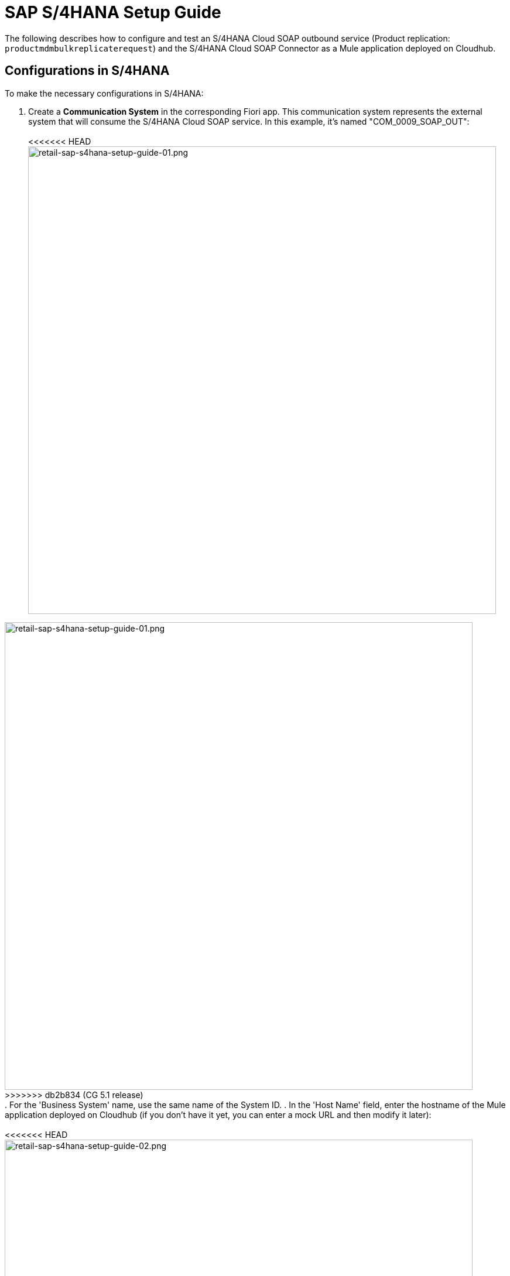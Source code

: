 = SAP S/4HANA Setup Guide

The following describes how to configure and test an S/4HANA Cloud SOAP outbound service (Product replication: `productmdmbulkreplicaterequest`) and the S/4HANA Cloud SOAP Connector as a Mule application deployed on Cloudhub.

== Configurations in S/4HANA

To make the necessary configurations in S/4HANA:

. Create a *Communication System* in the corresponding Fiori app. This communication system represents the external system that will consume the S/4HANA Cloud SOAP service. In this example, it's named "COM_0009_SOAP_OUT": +
 +
<<<<<<< HEAD
image:https://www.mulesoft.com/ext/solutions/draft/images/retail-sap-s4hana-setup-guide-01.png[retail-sap-s4hana-setup-guide-01.png,799] +
=======
image:https://www.mulesoft.com/ext/solutions/images/retail-sap-s4hana-setup-guide-01.png[retail-sap-s4hana-setup-guide-01.png,799] +
>>>>>>> db2b834 (CG 5.1 release)
 +
. For the 'Business System' name, use the same name of the System ID.
. In the 'Host Name' field, enter the hostname of the Mule application deployed on Cloudhub (if you don't have it yet, you can enter a mock URL and then modify it later): +
 +
<<<<<<< HEAD
image:https://www.mulesoft.com/ext/solutions/draft/images/retail-sap-s4hana-setup-guide-02.png[retail-sap-s4hana-setup-guide-02.png,799] +
 +
. Create a user that will be used to connect to the Cloud Hub app for sending product information in the outbound scenario (this is necessary even though the Mule application does not validate the user; we used any user for outbound): +
 +
image:https://www.mulesoft.com/ext/solutions/draft/images/retail-sap-s4hana-setup-guide-03.png[retail-sap-s4hana-setup-guide-03.png,799] +
 +
. Use the *Communication Arrangement* Fiori app to create a new Communication Arrangement: +
 +
image:https://www.mulesoft.com/ext/solutions/draft/images/retail-sap-s4hana-setup-guide-04.png[retail-sap-s4hana-setup-guide-04.png,799] +
=======
image:https://www.mulesoft.com/ext/solutions/images/retail-sap-s4hana-setup-guide-02.png[retail-sap-s4hana-setup-guide-02.png,799] +
 +
. Create a user that will be used to connect to the Cloud Hub app for sending product information in the outbound scenario (this is necessary even though the Mule application does not validate the user; we used any user for outbound): +
 +
image:https://www.mulesoft.com/ext/solutions/images/retail-sap-s4hana-setup-guide-03.png[retail-sap-s4hana-setup-guide-03.png,799] +
 +
. Use the *Communication Arrangement* Fiori app to create a new Communication Arrangement: +
 +
image:https://www.mulesoft.com/ext/solutions/images/retail-sap-s4hana-setup-guide-04.png[retail-sap-s4hana-setup-guide-04.png,799] +
>>>>>>> db2b834 (CG 5.1 release)
 +
. Create a new *Communication Arrangement*, select the communication scenario "SAP_COM_0009", and then define a specific name for the arrangement, "SAP_COM_0009_SOAP".
. In the *Communication System* field, select the Communication System created in the previous step: +
 +
<<<<<<< HEAD
image:https://www.mulesoft.com/ext/solutions/draft/images/retail-sap-s4hana-setup-guide-05.png[retail-sap-s4hana-setup-guide-05.png,799] +
=======
image:https://www.mulesoft.com/ext/solutions/images/retail-sap-s4hana-setup-guide-05.png[retail-sap-s4hana-setup-guide-05.png,799] +
>>>>>>> db2b834 (CG 5.1 release)
 +
. For outbound communication, select the previously-created user and configure the *Product Master - Replicate from SAP S/4HANA Cloud to Client* and include the following settings. Make sure to note the Path (`/sap/bc/srt/scs/sap/productmdmbulkreplicaterequest`) because we will use this path to configure the Mule application SOAP endpoint:
 ** Set the Service status to *Active*
 ** Replication Model (any name)
 ** Replication model = I (Initial)
 ** The Output Mode = D (Direct). +
 +
<<<<<<< HEAD
image:https://www.mulesoft.com/ext/solutions/draft/images/retail-sap-s4hana-setup-guide-06.png[retail-sap-s4hana-setup-guide-06.png,799] +
 +
image:https://www.mulesoft.com/ext/solutions/draft/images/retail-sap-s4hana-setup-guide-07.png[retail-sap-s4hana-setup-guide-07.png,799] +
 +
image:https://www.mulesoft.com/ext/solutions/draft/images/retail-sap-s4hana-setup-guide-08.png[retail-sap-s4hana-setup-guide-08.png,799] +
=======
image:https://www.mulesoft.com/ext/solutions/images/retail-sap-s4hana-setup-guide-06.png[retail-sap-s4hana-setup-guide-06.png,799] +
 +
image:https://www.mulesoft.com/ext/solutions/images/retail-sap-s4hana-setup-guide-07.png[retail-sap-s4hana-setup-guide-07.png,799] +
 +
image:https://www.mulesoft.com/ext/solutions/images/retail-sap-s4hana-setup-guide-08.png[retail-sap-s4hana-setup-guide-08.png,799] +
>>>>>>> db2b834 (CG 5.1 release)
 +
. Save it. All configurations at S/4HANA Cloud side are finished and you will be able to download the WSDL that contains the metadata to import into the S/4HANA Cloud SOAP Connector into the Mule application.

== Configurations in the Mule Application

The following example describes how to create a Mule application using the Outbound Message Listener operation of MuleSoft's SAP S/4HANA SOAP Connector:

. Create a Mule project and add the appropriate connector from Exchange to the Mule Palette: +
 +
<<<<<<< HEAD
image:https://www.mulesoft.com/ext/solutions/draft/images/retail-sap-s4hana-setup-guide-09.png[retail-sap-s4hana-setup-guide-09.png,799] +
 +
. Add and configure the *Outbound Message Listener* to the canvas: +
 +
image:https://www.mulesoft.com/ext/solutions/draft/images/retail-sap-s4hana-setup-guide-10.png[retail-sap-s4hana-setup-guide-10.png,799] +
 +
. Add the corresponding WSDL path to the WSDL you downloaded from S/4HANA Cloud and create the HTTP listener configuration: +
 +
image:https://www.mulesoft.com/ext/solutions/draft/images/retail-sap-s4hana-setup-guide-11.png[retail-sap-s4hana-setup-guide-11.png,799] +
 +
image:https://www.mulesoft.com/ext/solutions/draft/images/retail-sap-s4hana-setup-guide-12.png[retail-sap-s4hana-setup-guide-12.png,799] +
 +
_*Note*: we are using no authentication on the Mule Application, so we used the Insecure option for the Trust Store Configuration. In the Keystore configuration, we used a test Keystore, which is mandatory for HTTPS communication:_ +
 +
image:https://www.mulesoft.com/ext/solutions/draft/images/retail-sap-s4hana-setup-guide-13.png[retail-sap-s4hana-setup-guide-13.png,799] +
=======
image:https://www.mulesoft.com/ext/solutions/images/retail-sap-s4hana-setup-guide-09.png[retail-sap-s4hana-setup-guide-09.png,799] +
 +
. Add and configure the *Outbound Message Listener* to the canvas: +
 +
image:https://www.mulesoft.com/ext/solutions/images/retail-sap-s4hana-setup-guide-10.png[retail-sap-s4hana-setup-guide-10.png,799] +
 +
. Add the corresponding WSDL path to the WSDL you downloaded from S/4HANA Cloud and create the HTTP listener configuration: +
 +
image:https://www.mulesoft.com/ext/solutions/images/retail-sap-s4hana-setup-guide-11.png[retail-sap-s4hana-setup-guide-11.png,799] +
 +
image:https://www.mulesoft.com/ext/solutions/images/retail-sap-s4hana-setup-guide-12.png[retail-sap-s4hana-setup-guide-12.png,799] +
 +
_*Note*: we are using no authentication on the Mule Application, so we used the Insecure option for the Trust Store Configuration. In the Keystore configuration, we used a test Keystore, which is mandatory for HTTPS communication:_ +
 +
image:https://www.mulesoft.com/ext/solutions/images/retail-sap-s4hana-setup-guide-13.png[retail-sap-s4hana-setup-guide-13.png,799] +
>>>>>>> db2b834 (CG 5.1 release)
 +
. Select the Message type that the connector expects to receive from SAP (the connector reads the metadata from the WSDL we configured):
 +
 +
<<<<<<< HEAD
image:https://www.mulesoft.com/ext/solutions/draft/images/retail-sap-s4hana-setup-guide-14.png[retail-sap-s4hana-setup-guide-14.png,799] +
 +
. On the Responses tab, use the status Code "202" and the Reason-Phrase "Accepted" because we want to send the same status that S/4HANA Cloud will send if the service invocation results OK. No payload will be returned as a response--just the Status code and Reason-phrase: +
 +
image:https://www.mulesoft.com/ext/solutions/draft/images/retail-sap-s4hana-setup-guide-15.png[retail-sap-s4hana-setup-guide-15.png,799] +
 +
. Use a *Logger* component to log the inbound XML payload: +
 +
image:https://www.mulesoft.com/ext/solutions/draft/images/retail-sap-s4hana-setup-guide-16.png[retail-sap-s4hana-setup-guide-16.png,799] +
 +
_The Mule flow should look like the following:_ +
 +
image:https://www.mulesoft.com/ext/solutions/draft/images/retail-sap-s4hana-setup-guide-17.png[retail-sap-s4hana-setup-guide-17.png,399] +
=======
image:https://www.mulesoft.com/ext/solutions/images/retail-sap-s4hana-setup-guide-14.png[retail-sap-s4hana-setup-guide-14.png,799] +
 +
. On the Responses tab, use the status Code "202" and the Reason-Phrase "Accepted" because we want to send the same status that S/4HANA Cloud will send if the service invocation results OK. No payload will be returned as a response--just the Status code and Reason-phrase: +
 +
image:https://www.mulesoft.com/ext/solutions/images/retail-sap-s4hana-setup-guide-15.png[retail-sap-s4hana-setup-guide-15.png,799] +
 +
. Use a *Logger* component to log the inbound XML payload: +
 +
image:https://www.mulesoft.com/ext/solutions/images/retail-sap-s4hana-setup-guide-16.png[retail-sap-s4hana-setup-guide-16.png,799] +
 +
_The Mule flow should look like the following:_ +
 +
image:https://www.mulesoft.com/ext/solutions/images/retail-sap-s4hana-setup-guide-17.png[retail-sap-s4hana-setup-guide-17.png,399] +
>>>>>>> db2b834 (CG 5.1 release)
 +
. Deploy the application to Cloudhub. You're now ready to test the scenario.

== Testing the scenario

To test the scenario:

. Create the following. You only need to create a material in the corresponding Fiori app of S/4HANA Cloud: +
 +
<<<<<<< HEAD
image:https://www.mulesoft.com/ext/solutions/draft/images/retail-sap-s4hana-setup-guide-18.png[retail-sap-s4hana-setup-guide-18.png,599] +
 +
image:https://www.mulesoft.com/ext/solutions/draft/images/retail-sap-s4hana-setup-guide-19.png[retail-sap-s4hana-setup-guide-19.png,799] +
 +
image:https://www.mulesoft.com/ext/solutions/draft/images/retail-sap-s4hana-setup-guide-20.png[retail-sap-s4hana-setup-guide-20.png,799] +
 +
image:https://www.mulesoft.com/ext/solutions/draft/images/retail-sap-s4hana-setup-guide-21.png[retail-sap-s4hana-setup-guide-21.png,799] +
 +
_After you save the new material, you should see the following confirmation in S/4HANA Cloud:_ +
 +
image:https://www.mulesoft.com/ext/solutions/draft/images/retail-sap-s4hana-setup-guide-22.png[retail-sap-s4hana-setup-guide-22.png,399] +
 +
_The following shows the  XML message received at the Mule application at the Runtime Manager on Cloudhub:_ +
 +
image:https://www.mulesoft.com/ext/solutions/draft/images/retail-sap-s4hana-setup-guide-23.png[retail-sap-s4hana-setup-guide-23.png,799] +
 +
. See the sent message in the Message Dashboard Fiori Application: +
 +
image:https://www.mulesoft.com/ext/solutions/draft/images/retail-sap-s4hana-setup-guide-24.png[retail-sap-s4hana-setup-guide-24.png,799] +
 +
. Select the date: +
 +
image:https://www.mulesoft.com/ext/solutions/draft/images/retail-sap-s4hana-setup-guide-25.png[retail-sap-s4hana-setup-guide-25.png,399] +
 +
. Search under *CMD:Product Integration - /CMDPR → Product Replication to Client via Service - PRDREQ_OUT/00001 namespace*: +
 +
image:https://www.mulesoft.com/ext/solutions/draft/images/retail-sap-s4hana-setup-guide-26.png[retail-sap-s4hana-setup-guide-26.png,799] +
 +
image:https://www.mulesoft.com/ext/solutions/draft/images/retail-sap-s4hana-setup-guide-27.png[retail-sap-s4hana-setup-guide-27.png,799]
=======
image:https://www.mulesoft.com/ext/solutions/images/retail-sap-s4hana-setup-guide-18.png[retail-sap-s4hana-setup-guide-18.png,599] +
 +
image:https://www.mulesoft.com/ext/solutions/images/retail-sap-s4hana-setup-guide-19.png[retail-sap-s4hana-setup-guide-19.png,799] +
 +
image:https://www.mulesoft.com/ext/solutions/images/retail-sap-s4hana-setup-guide-20.png[retail-sap-s4hana-setup-guide-20.png,799] +
 +
image:https://www.mulesoft.com/ext/solutions/images/retail-sap-s4hana-setup-guide-21.png[retail-sap-s4hana-setup-guide-21.png,799] +
 +
_After you save the new material, you should see the following confirmation in S/4HANA Cloud:_ +
 +
image:https://www.mulesoft.com/ext/solutions/images/retail-sap-s4hana-setup-guide-22.png[retail-sap-s4hana-setup-guide-22.png,399] +
 +
_The following shows the  XML message received at the Mule application at the Runtime Manager on Cloudhub:_ +
 +
image:https://www.mulesoft.com/ext/solutions/images/retail-sap-s4hana-setup-guide-23.png[retail-sap-s4hana-setup-guide-23.png,799] +
 +
. See the sent message in the Message Dashboard Fiori Application: +
 +
image:https://www.mulesoft.com/ext/solutions/images/retail-sap-s4hana-setup-guide-24.png[retail-sap-s4hana-setup-guide-24.png,799] +
 +
. Select the date: +
 +
image:https://www.mulesoft.com/ext/solutions/images/retail-sap-s4hana-setup-guide-25.png[retail-sap-s4hana-setup-guide-25.png,399] +
 +
. Search under *CMD:Product Integration - /CMDPR → Product Replication to Client via Service - PRDREQ_OUT/00001 namespace*: +
 +
image:https://www.mulesoft.com/ext/solutions/images/retail-sap-s4hana-setup-guide-26.png[retail-sap-s4hana-setup-guide-26.png,799] +
 +
image:https://www.mulesoft.com/ext/solutions/images/retail-sap-s4hana-setup-guide-27.png[retail-sap-s4hana-setup-guide-27.png,799]
>>>>>>> db2b834 (CG 5.1 release)

== S/4HANA customization guide

The following provides guidance on the custom fields that you must create for both the customer and order sync use cases to function in an end-to-end manner.

Create the following new fields in the corresponding objects for the use case:

|===
| Salesforce Object | Field Name | Data Type | Length | Unique | ExternalId

| BusinessPartner
| YY1_SME_MPARTYROLEID_bus
| Text
| 36
| Y
| Y

| SalesOrder
| YY1_SME_MORDERID_SDH
| Text
| 36
| Y
| Y

| Product
| YY1_SME_UnvProductId_PRD
| Text
| 36
| Y
| Y
|===

The following provides guidance on the custom fields that you must create for both the customer and product sync from SAP S/4HANA to Salesforce Consumer Goods Cloud.

Create the following fields using the app Custom fields:

|===
| SAP Field Name | Label | Data Type | Length | SAP Business Context

| YY1_SME_ParentID_RTL
| Parent ID
| Text
| 10
| Master Data: Business Partner

| YY1_SME_AccouTemp_RTL
| Account template
| Text
| 50
| Master Data: Business Partner

| YY1_SME_KAM_Prod_RTL
| KAM Products
| Text
| 40
| Master Data: Product General

| YY1_SME_Comp_Prod_RTL
| Competitive Product
| Checkbox
| 1
| Master Data: Product General

| YY1_SME_Prod_Temp_RTL
| Product template
| Text
| 50
| Master Data: Product General

| YY1_SME_Prod_Code_RTL
| Product code
| Text
| 50 Master Data: Product General
|

| YY1_SME_Shrt_PCode_RTL
| Short Product Code
| Text
| 40
| Master Data: Product General

| YY1_SME_Sell_Code_RTL
| Sell in Code
| Text
| 40
| Master Data: Product General

| YY1_SME_Asset_Temp_RTL
| Asset Template
| Text
| 20
| Master Data: Product General

| YY1_SME_PackSize_RTL
| Pack Size
| Decimal
| 12
| Master Data: Product General

| YY1_SME_PackSizeUn_RTL
| Pack Size Unit
| Text
| 10
| Master Data: Product General

| YY1_SME_ProdForm_RTL Product Form
| Text
| 10
| Master Data: Product General
|

| YY1_SME_Category_RTL
| Category
| Text
| 40
| Master Data: Product General

| YY1_SME_SubCategor_RTL
| SubCategory
| Text
| 40
| Master Data: Product General

| YY1_SME_Brand_RTL
| Brand
| Text
| 40
| Master Data: Product General

| YY1_SME_Flavor_RTL
| Flavor
| Text
| 40
| Master Data: Product General

| YY1_SME_Package_RTL
| Package
| Text
| 40
| Master Data: Product General

| YY1_SME_Prod_Desc1_RTL
| Description 1
| Text
| 50
| Master Data: Product General

| YY1_SME_Prod_Desc2_RTL
| Description 2
| Text
| 40
| Master Data: Product General

| YY1_SME_DlvValFrom_RTL
| Delivery Valid From
| Date
| N/A
| Master Data: Product General

| YY1_SME_FieldValFr_RTL
| Field Valid From
| Date
| N/A
| Master Data: Product General

| YY1_SME_KAMValFrom_RTL
| KAM Valid From
| Date
| N/A
| Master Data: Product General

| YY1_SME_NewItmVldF_RTL
| New Item Valid From
| Date
| N/A
| Master Data: Product General

| YY1_SME_FundValiFr_RTL
| Fund Valid From
| Date
| N/A
| Master Data: Product General

| YY1_SME_DlvValThru_RTL
| Delivery Valid Thru
| Date
| N/A
| Master Data: Product General

| YY1_SME_FieldValTh_RTL
| Field Valid Thru
| Date
| N/A
| Master Data: Product General

| YY1_SME_KAMValThru_RTL
| KAM Valid Thru
| Date
| N/A
| Master Data: Product General

| YY1_SME_NewItmVldT_RTL
| New Item Valid Thru
| Date
| N/A
| Master Data: Product General

| YY1_SME_FundValiTh_RTL
| Fund Valid Thru
| Date
| N/A
| Master Data: Product General

| YY1_SME_ManItemNmb_RTL
| Manufacturer Item Number
| Text
| 20
| Master Data: Product General

| YY1_SME_EstimValue_RTL
| Estimated Value
| Text
| 20
| Master Data: Product General

| YY1_SME_PowSuppCon_RTL
| Power Supply Connected
| Checkbox
| N/A
| Master Data: Product General

| YY1_SME_HierarchID_RTL
| Hierarchy Identifier
| Code List
| 2
| Master Data: Product General
|===

As YY1_SME_HierarchID_RTL data type is Code list, the possible values for are:

|===
| Code Value | Description

| CA
| Category

| SU
| Subcategory

| BR
| Brand

| FL
| Flavor

| PR
| Product
|===

On the section '`UIs and Reports`' for each field enable the corresponding UI app (Business Partner or Product basic data) and the option OData extension model and publish.

To add the fields into each app, use the option Adapt UI from your profile.

== See Also

* xref:prerequisites.adoc[Prerequisites]
* xref:index.adoc[MuleSoft Accelerator for Consumer Goods]
